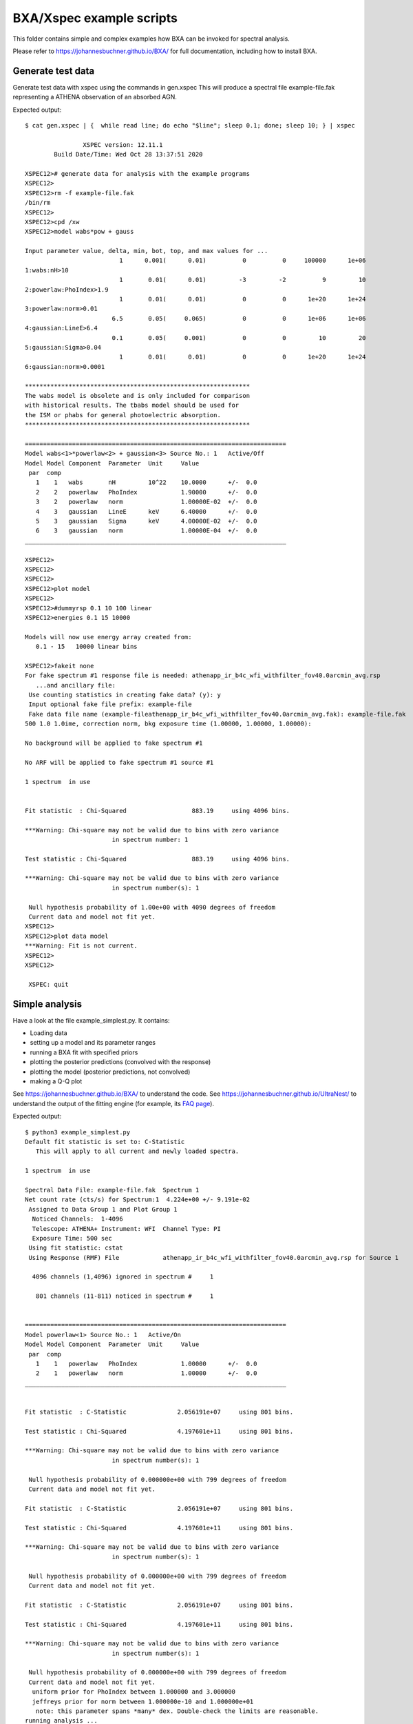 BXA/Xspec example scripts
==========================

This folder contains simple and complex examples
how BXA can be invoked for spectral analysis.

Please refer to https://johannesbuchner.github.io/BXA/
for full documentation, including how to install BXA.


Generate test data
-------------------

Generate test data with xspec using the commands in gen.xspec
This will produce a spectral file example-file.fak
representing a ATHENA observation of an absorbed AGN.

Expected output::

	$ cat gen.xspec | {  while read line; do echo "$line"; sleep 0.1; done; sleep 10; } | xspec

			XSPEC version: 12.11.1
		Build Date/Time: Wed Oct 28 13:37:51 2020

	XSPEC12># generate data for analysis with the example programs
	XSPEC12>
	XSPEC12>rm -f example-file.fak
	/bin/rm
	XSPEC12>
	XSPEC12>cpd /xw
	XSPEC12>model wabs*pow + gauss

	Input parameter value, delta, min, bot, top, and max values for ...
				  1      0.001(      0.01)          0          0     100000      1e+06
	1:wabs:nH>10
				  1       0.01(      0.01)         -3         -2          9         10
	2:powerlaw:PhoIndex>1.9
				  1       0.01(      0.01)          0          0      1e+20      1e+24
	3:powerlaw:norm>0.01
				6.5       0.05(     0.065)          0          0      1e+06      1e+06
	4:gaussian:LineE>6.4
				0.1       0.05(     0.001)          0          0         10         20
	5:gaussian:Sigma>0.04
				  1       0.01(      0.01)          0          0      1e+20      1e+24
	6:gaussian:norm>0.0001

	**************************************************************
	The wabs model is obsolete and is only included for comparison
	with historical results. The tbabs model should be used for
	the ISM or phabs for general photoelectric absorption.
	**************************************************************

	========================================================================
	Model wabs<1>*powerlaw<2> + gaussian<3> Source No.: 1   Active/Off
	Model Model Component  Parameter  Unit     Value
	 par  comp
	   1    1   wabs       nH         10^22    10.0000      +/-  0.0          
	   2    2   powerlaw   PhoIndex            1.90000      +/-  0.0          
	   3    2   powerlaw   norm                1.00000E-02  +/-  0.0          
	   4    3   gaussian   LineE      keV      6.40000      +/-  0.0          
	   5    3   gaussian   Sigma      keV      4.00000E-02  +/-  0.0          
	   6    3   gaussian   norm                1.00000E-04  +/-  0.0          
	________________________________________________________________________

	XSPEC12>
	XSPEC12>
	XSPEC12>
	XSPEC12>plot model
	XSPEC12>
	XSPEC12>#dummyrsp 0.1 10 100 linear
	XSPEC12>energies 0.1 15 10000

	Models will now use energy array created from:
	   0.1 - 15   10000 linear bins

	XSPEC12>fakeit none
	For fake spectrum #1 response file is needed: athenapp_ir_b4c_wfi_withfilter_fov40.0arcmin_avg.rsp
	   ...and ancillary file: 
	 Use counting statistics in creating fake data? (y): y
	 Input optional fake file prefix: example-file
	 Fake data file name (example-fileathenapp_ir_b4c_wfi_withfilter_fov40.0arcmin_avg.fak): example-file.fak
	500 1.0 1.0ime, correction norm, bkg exposure time (1.00000, 1.00000, 1.00000):  

	No background will be applied to fake spectrum #1

	No ARF will be applied to fake spectrum #1 source #1

	1 spectrum  in use
	 

	Fit statistic  : Chi-Squared                  883.19     using 4096 bins.

	***Warning: Chi-square may not be valid due to bins with zero variance
				in spectrum number: 1

	Test statistic : Chi-Squared                  883.19     using 4096 bins.

	***Warning: Chi-square may not be valid due to bins with zero variance
				in spectrum number(s): 1 

	 Null hypothesis probability of 1.00e+00 with 4090 degrees of freedom
	 Current data and model not fit yet.
	XSPEC12>
	XSPEC12>plot data model
	***Warning: Fit is not current.
	XSPEC12>
	XSPEC12>

	 XSPEC: quit


Simple analysis
-----------------

Have a look at the file example_simplest.py. It contains:

* Loading data
* setting up a model and its parameter ranges
* running a BXA fit with specified priors
* plotting the posterior predictions (convolved with the response)
* plotting the model (posterior predictions, not convolved)
* making a Q-Q plot

See https://johannesbuchner.github.io/BXA/ to understand the code.
See https://johannesbuchner.github.io/UltraNest/ to understand the output of the
fitting engine (for example, its `FAQ page <https://johannesbuchner.github.io/UltraNest/issues.html>`_).

Expected output::

	$ python3 example_simplest.py
	Default fit statistic is set to: C-Statistic
	   This will apply to all current and newly loaded spectra.

	1 spectrum  in use
	 
	Spectral Data File: example-file.fak  Spectrum 1
	Net count rate (cts/s) for Spectrum:1  4.224e+00 +/- 9.191e-02
	 Assigned to Data Group 1 and Plot Group 1
	  Noticed Channels:  1-4096
	  Telescope: ATHENA+ Instrument: WFI  Channel Type: PI
	  Exposure Time: 500 sec
	 Using fit statistic: cstat
	 Using Response (RMF) File            athenapp_ir_b4c_wfi_withfilter_fov40.0arcmin_avg.rsp for Source 1

	  4096 channels (1,4096) ignored in spectrum #     1

	   801 channels (11-811) noticed in spectrum #     1


	========================================================================
	Model powerlaw<1> Source No.: 1   Active/On
	Model Model Component  Parameter  Unit     Value
	 par  comp
	   1    1   powerlaw   PhoIndex            1.00000      +/-  0.0          
	   2    1   powerlaw   norm                1.00000      +/-  0.0          
	________________________________________________________________________


	Fit statistic  : C-Statistic              2.056191e+07     using 801 bins.

	Test statistic : Chi-Squared              4.197601e+11     using 801 bins.

	***Warning: Chi-square may not be valid due to bins with zero variance
				in spectrum number(s): 1 

	 Null hypothesis probability of 0.000000e+00 with 799 degrees of freedom
	 Current data and model not fit yet.

	Fit statistic  : C-Statistic              2.056191e+07     using 801 bins.

	Test statistic : Chi-Squared              4.197601e+11     using 801 bins.

	***Warning: Chi-square may not be valid due to bins with zero variance
				in spectrum number(s): 1 

	 Null hypothesis probability of 0.000000e+00 with 799 degrees of freedom
	 Current data and model not fit yet.

	Fit statistic  : C-Statistic              2.056191e+07     using 801 bins.

	Test statistic : Chi-Squared              4.197601e+11     using 801 bins.

	***Warning: Chi-square may not be valid due to bins with zero variance
				in spectrum number(s): 1 

	 Null hypothesis probability of 0.000000e+00 with 799 degrees of freedom
	 Current data and model not fit yet.
	  uniform prior for PhoIndex between 1.000000 and 3.000000 
	  jeffreys prior for norm between 1.000000e-10 and 1.000000e+01 
	   note: this parameter spans *many* dex. Double-check the limits are reasonable.
	running analysis ...
	[ultranest] Resuming from 7774 stored points


	Mono-modal Volume: ~exp(-4.24) * Expected Volume: exp(0.00) Quality: ok

	PhoIndex :      +1.0|*** ****************************** ****************************************************** **************|     +3.0
	log(norm):     -10.0|********************************************************************************************************|     +1.0

	Z=-1199206.7(0.00%) | Like=-1089578.51..-4277.72 [-1.045e+08..-4464] | it/evals=80/9998 eff=inf% N=400 

	Mono-modal Volume: ~exp(-4.24)   Expected Volume: exp(-0.23) Quality: correlation length: 3 (+)

	PhoIndex :      +1.0|********************************** ************* *******************************************************|     +3.0
	log(norm):     -10.0|************************************************************************************  -1.2              |     +1.0

	Z=-24616.1(0.00%) | Like=-24611.37..-4277.72 [-1.045e+08..-4464] | it/evals=160/9998 eff=inf% N=400 0 

	Mono-modal Volume: ~exp(-4.71) * Expected Volume: exp(-0.45) Quality: correlation length: 3 (+)

	PhoIndex :      +1.0|************************************************  ******************************************************|     +3.0
	log(norm):     -10.0|***********************************************************************  -2.6                           |     +1.0

	Z=-24587.0(0.00%) | Like=-24580.29..-4277.72 [-1.045e+08..-4464] | it/evals=240/9998 eff=inf% N=400 

	Mono-modal Volume: ~exp(-5.09) * Expected Volume: exp(-0.67) Quality: correlation length: 3 (+)

	PhoIndex :      +1.0|******************************************** ***  ********************************************** *******|     +3.0
	log(norm):     -10.0|       -8.6  **********************************************************  -2.6                           |     +1.0

	Z=-22026.7(0.00%) | Like=-22012.60..-4249.81 [-1.045e+08..-4464] | it/evals=320/9998 eff=inf% N=400 

	Mono-modal Volume: ~exp(-5.22) * Expected Volume: exp(-0.90) Quality: correlation length: 3 (+)

	PhoIndex :      +1.0|************************************************  ********************************************** *******|     +3.0
	log(norm):     -10.0|                  -7.4  * ********************************************  -2.7                            |     +1.0

	Z=-17640.5(0.00%) | Like=-17606.95..-4249.81 [-1.045e+08..-4464] | it/evals=440/9998 eff=inf% N=400 

	Mono-modal Volume: ~exp(-5.62) * Expected Volume: exp(-1.12) Quality: correlation length: 7 (-)

	PhoIndex :      +1.0|************* *********** *********************************************** ********************** *******|     +3.0
	log(norm):     -10.0|                       -6.9  ****************************************  -2.7                             |     +1.0

	Z=-14906.6(0.00%) | Like=-14871.21..-4107.51 [-1.045e+08..-4464] | it/evals=520/9998 eff=inf% N=400 

	Mono-modal Volume: ~exp(-5.62)   Expected Volume: exp(-1.35) Quality: correlation length: 7 (-)

	PhoIndex :      +1.0|************* ******************************** **************************  ***************** *** *******|     +3.0
	log(norm):     -10.0|                             -6.2  *********************************  -2.8                              |     +1.0

	Z=-12616.7(0.00%) | Like=-12563.04..-4107.51 [-1.045e+08..-4464] | it/evals=600/9998 eff=inf% N=400 

	Mono-modal Volume: ~exp(-5.62)   Expected Volume: exp(-1.57) Quality: correlation length: 138 (+)

	PhoIndex :      +1.0|************************************************************************* ****************** *** *******|     +3.0
	log(norm):     -10.0|                                 -5.8  *****************************  -2.9                              |     +1.0

	Z=-11330.7(0.00%) | Like=-11317.59..-4107.51 [-1.045e+08..-4464] | it/evals=680/9998 eff=inf% N=400 

	Mono-modal Volume: ~exp(-5.62)   Expected Volume: exp(-1.80) Quality: correlation length: 138 (+)

	PhoIndex :      +1.0|************************************************************************* ****** *********** *** **  ** |     +3.0
	log(norm):     -10.0|                                    -5.5  *************************  -3.0                               |     +1.0

	Z=-10142.8(0.00%) | Like=-10104.28..-4012.26 [-1.045e+08..-4464] | it/evals=800/9998 eff=inf% N=400 

	Mono-modal Volume: ~exp(-5.62)   Expected Volume: exp(-2.02) Quality: correlation length: 138 (+)

	PhoIndex :      +1.0|************************************************************************************ **  +2.7           |     +3.0
	log(norm):     -10.0|                                       -5.2  **********************  -3.0                               |     +1.0

	Z=-9350.6(0.00%) | Like=-9340.94..-3999.99 [-1.045e+08..-4464] | it/evals=880/9998 eff=inf% N=400 

	Mono-modal Volume: ~exp(-6.68) * Expected Volume: exp(-2.25) Quality: correlation length: 138 (+)

	PhoIndex :      +1.0|********************************************************** **************** **  +2.5                    |     +3.0
	log(norm):     -10.0|                                        -5.1  ********************  -3.0                                |     +1.0

	Z=-8487.4(0.00%) | Like=-8461.22..-3999.99 [-1.045e+08..-4464] | it/evals=960/9998 eff=inf% N=400 

	Mono-modal Volume: ~exp(-6.68)   Expected Volume: exp(-2.47) Quality: correlation length: 138 (+)

	PhoIndex :      +1.0|*********************************************************************  +2.3                             |     +3.0
	log(norm):     -10.0|                                         -5.0  *******************  -3.1                                |     +1.0

	Z=-7959.8(0.00%) | Like=-7951.14..-3999.99 [-1.045e+08..-4464] | it/evals=1040/9998 eff=inf% N=400 

	Mono-modal Volume: ~exp(-7.09) * Expected Volume: exp(-2.70) Quality: correlation length: 138 (+)

	PhoIndex :      +1.0|*************************************************************  +2.2                                     |     +3.0
	log(norm):     -10.0|                                          -4.8  ******************  -3.1                                |     +1.0

	Z=-7209.9(0.00%) | Like=-7199.17..-3999.99 [-1.045e+08..-4464] | it/evals=1160/9998 eff=inf% N=400 

	Mono-modal Volume: ~exp(-7.09)   Expected Volume: exp(-2.92) Quality: correlation length: 138 (+)

	PhoIndex :      +1.0|******************************************************  +2.0                                            |     +3.0
	log(norm):     -10.0|                                           -4.8  *****************  -3.1                                |     +1.0

	Z=-6843.0(0.00%) | Like=-6831.93..-3999.99 [-1.045e+08..-4464] | it/evals=1240/9998 eff=inf% N=400 

	Mono-modal Volume: ~exp(-7.21) * Expected Volume: exp(-3.15) Quality: correlation length: 138 (+)

	PhoIndex :      +1.0|***********************************************  +1.9                                                   |     +3.0
	log(norm):     -10.0|                                            -4.6  ***************  -3.2                                 |     +1.0

	Z=-6517.4(0.00%) | Like=-6505.49..-3999.99 [-1.045e+08..-4464] | it/evals=1320/9998 eff=inf% N=400 

	Mono-modal Volume: ~exp(-7.54) * Expected Volume: exp(-3.37) Quality: correlation length: 138 (+)

	PhoIndex :      +1.0|************************************** **  +1.8                                                         |     +3.0
	log(norm):     -10.0|                                             -4.5  **************  -3.2                                 |     +1.0

	Z=-6154.0(0.00%) | Like=-6136.17..-3999.99 [-1.045e+08..-4464] | it/evals=1400/9998 eff=inf% N=400 

	Mono-modal Volume: ~exp(-7.58) * Expected Volume: exp(-3.60) Quality: correlation length: 138 (+)

	PhoIndex :      +1.0|***********************************  +1.7                                                               |     +3.0
	log(norm):     -10.0|                                              -4.5  *************  -3.2                                 |     +1.0

	Z=-5713.5(0.00%) | Like=-5698.34..-3999.99 [-1.045e+08..-4464] | it/evals=1520/9998 eff=inf% N=400 

	Mono-modal Volume: ~exp(-7.92) * Expected Volume: exp(-3.82) Quality: correlation length: 138 (+)

	PhoIndex :      +1.0|******************************  +1.6                                                                    |     +3.0
	log(norm):     -10.0|                                               -4.4  ***********  -3.2                                  |     +1.0

	Z=-5453.8(0.00%) | Like=-5443.82..-3999.99 [-1.045e+08..-4464] | it/evals=1600/9998 eff=inf% N=400 

	Mono-modal Volume: ~exp(-8.29) * Expected Volume: exp(-4.05) Quality: correlation length: 138 (+)

	PhoIndex :      +1.0|***************************  +1.5                                                                       |     +3.0
	log(norm):     -10.0|                                               -4.3  ***********  -3.3                                  |     +1.0

	Z=-5295.9(0.00%) | Like=-5281.78..-3999.99 [-1.045e+08..-4464] | it/evals=1680/9998 eff=inf% N=400 

	Mono-modal Volume: ~exp(-8.58) * Expected Volume: exp(-4.27) Quality: correlation length: 138 (+)

	PhoIndex :      +1.0|***********************  +1.4                                                                           |     +3.0
	log(norm):     -10.0|                                                -4.2  **********  -3.3                                  |     +1.0

	Z=-5133.1(0.00%) | Like=-5122.61..-3999.99 [-1.045e+08..-4464] | it/evals=1760/9998 eff=inf% N=400 

	Mono-modal Volume: ~exp(-8.79) * Expected Volume: exp(-4.50) Quality: correlation length: 138 (+)

	PhoIndex :      +1.0|********************  +1.4                                                                              |     +3.0
	log(norm):     -10.0|                                                -4.2  *********  -3.3                                   |     +1.0

	Z=-4910.3(0.00%) | Like=-4894.69..-3999.99 [-1.045e+08..-4464] | it/evals=1880/9998 eff=inf% N=400 

	Mono-modal Volume: ~exp(-8.80) * Expected Volume: exp(-4.73) Quality: correlation length: 138 (+)

	PhoIndex :      +1.0|******************  +1.3                                                                                |     +3.0
	log(norm):     -10.0|                                                -4.2  *********  -3.4                                   |     +1.0

	Z=-4782.5(0.00%) | Like=-4771.37..-3982.36 [-1.045e+08..-4464] | it/evals=1960/9998 eff=inf% N=400 

	Mono-modal Volume: ~exp(-9.33) * Expected Volume: exp(-4.95) Quality: correlation length: 138 (+)

	PhoIndex :      +1.0|**************  +1.3                                                                                    |     +3.0
	log(norm):     -10.0|                                                 -4.1  ********  -3.4                                   |     +1.0

	Z=-4690.9(0.00%) | Like=-4678.74..-3982.36 [-1.045e+08..-4464] | it/evals=2040/9998 eff=inf% N=400 

	Mono-modal Volume: ~exp(-9.54) * Expected Volume: exp(-5.18) Quality: correlation length: 138 (+)

	PhoIndex :      +1.0|*************  +1.2                                                                                     |     +3.0
	log(norm):     -10.0|                                                 -4.1  ********  -3.4                                   |     +1.0

	Z=-4598.9(0.00%) | Like=-4587.54..-3982.36 [-1.045e+08..-4464] | it/evals=2120/9998 eff=inf% N=400 

	Mono-modal Volume: ~exp(-9.54)   Expected Volume: exp(-5.40) Quality: correlation length: 138 (+)

	PhoIndex :      +1.0|***********  +1.2                                                                                       |     +3.0
	log(norm):     -10.0|                                                  -4.0  *******  -3.4                                   |     +1.0

	Z=-4478.7(0.00%) | Like=-4467.91..-3982.36 [-1.045e+08..-4464] | it/evals=2240/9998 eff=inf% N=400 

	Mono-modal Volume: ~exp(-9.58) * Expected Volume: exp(-5.63) Quality: correlation length: 138 (+)

	PhoIndex :      +1.0|**********  +1.2                                                                                        |     +3.0
	log(norm):     -10.0|                                                  -4.0  *******  -3.4                                   |     +1.0

	Z=-4432.4(0.00%) | Like=-4421.72..-3982.36 [-4463.5054..-3989.7397] | it/evals=2320/9998 eff=inf% N=400 

	Mono-modal Volume: ~exp(-10.06) * Expected Volume: exp(-5.85) Quality: correlation length: 138 (+)

	PhoIndex :      +1.0|*********  +1.2                                                                                         |     +3.0
	log(norm):     -10.0|                                                  -4.0  ******  -3.5                                    |     +1.0

	Z=-4377.0(0.00%) | Like=-4364.58..-3982.36 [-4463.5054..-3989.7397] | it/evals=2400/9998 eff=inf% N=400 

	Mono-modal Volume: ~exp(-10.36) * Expected Volume: exp(-6.08) Quality: correlation length: 138 (+)

	PhoIndex :      +1.0|********  +1.1                                                                                          |     +3.0
	log(norm):     -10.0|                                                  -4.0  ******  -3.5                                    |     +1.0

	Z=-4331.8(0.00%) | Like=-4320.15..-3982.36 [-4463.5054..-3989.7397] | it/evals=2480/9998 eff=inf% N=400 

	Mono-modal Volume: ~exp(-10.82) * Expected Volume: exp(-6.30) Quality: correlation length: 138 (+)

	PhoIndex :      +1.0|*******  +1.1                                                                                           |     +3.0
	log(norm):     -10.0|                                                   -4.0  *****  -3.5                                    |     +1.0

	Z=-4264.1(0.00%) | Like=-4252.21..-3982.36 [-4463.5054..-3989.7397] | it/evals=2600/9998 eff=inf% N=400 

	Mono-modal Volume: ~exp(-10.88) * Expected Volume: exp(-6.53) Quality: correlation length: 138 (+)

	PhoIndex :      +1.0|******  +1.1                                                                                            |     +3.0
	log(norm):     -10.0|                                                   -3.9  *****  -3.5                                    |     +1.0

	Z=-4229.5(0.00%) | Like=-4216.96..-3982.36 [-4463.5054..-3989.7397] | it/evals=2680/9998 eff=inf% N=400 

	Mono-modal Volume: ~exp(-10.92) * Expected Volume: exp(-6.75) Quality: correlation length: 138 (+)

	PhoIndex :      +1.0|*****  +1.1                                                                                             |     +3.0
	log(norm):     -10.0|                                                   -3.9  *****  -3.5                                    |     +1.0

	Z=-4201.7(0.00%) | Like=-4190.06..-3982.36 [-4463.5054..-3989.7397] | it/evals=2760/9998 eff=inf% N=400 

	Mono-modal Volume: ~exp(-10.92)   Expected Volume: exp(-6.98) Quality: correlation length: 138 (+)

	PhoIndex :      +1.0|****  +1.1                                                                                              |     +3.0
	log(norm):     -10.0|                                                   -3.9  *****  -3.5                                    |     +1.0

	Z=-4177.4(0.00%) | Like=-4165.39..-3982.36 [-4463.5054..-3989.7397] | it/evals=2840/9998 eff=inf% N=400 

	Mono-modal Volume: ~exp(-11.42) * Expected Volume: exp(-7.20) Quality: correlation length: 138 (+)

	PhoIndex :      +1.0|****  +1.1                                                                                              |     +3.0
	log(norm):     -10.0|                                                   -3.9  *****  -3.5                                    |     +1.0

	Z=-4142.2(0.00%) | Like=-4130.12..-3982.36 [-4463.5054..-3989.7397] | it/evals=2960/9998 eff=inf% N=400 

	Mono-modal Volume: ~exp(-11.72) * Expected Volume: exp(-7.43) Quality: correlation length: 138 (+)

	PhoIndex :      +1.0|***  +1.1                                                                                               |     +3.0
	log(norm):     -10.0|                                                    -3.9  ***  -3.6                                     |     +1.0

	Z=-4125.2(0.00%) | Like=-4113.40..-3982.36 [-4463.5054..-3989.7397] | it/evals=3040/9998 eff=inf% N=400 

	Mono-modal Volume: ~exp(-11.72)   Expected Volume: exp(-7.65) Quality: correlation length: 138 (+)

	PhoIndex :     +1.00|***  +1.05                                                                                              |    +3.00
	log(norm):     -10.0|                                                    -3.9  ***  -3.6                                     |     +1.0

	Z=-4112.5(0.00%) | Like=-4100.48..-3982.36 [-4463.5054..-3989.7397] | it/evals=3120/9998 eff=inf% N=400 

	Mono-modal Volume: ~exp(-12.20) * Expected Volume: exp(-7.88) Quality: correlation length: 138 (+)

	PhoIndex :     +1.00|***  +1.04                                                                                              |    +3.00
	log(norm):     -10.0|                                                    -3.8  ***  -3.6                                     |     +1.0

	Z=-4097.9(0.00%) | Like=-4085.71..-3982.36 [-4463.5054..-3989.7397] | it/evals=3200/9998 eff=inf% N=400 

	Mono-modal Volume: ~exp(-12.47) * Expected Volume: exp(-8.10) Quality: correlation length: 138 (+)

	PhoIndex :     +1.00|**  +1.04                                                                                               |    +3.00
	log(norm):     -10.0|                                                    -3.8  ***  -3.6                                     |     +1.0

	Z=-4081.3(0.00%) | Like=-4068.97..-3982.36 [-4463.5054..-3989.7397] | it/evals=3320/9998 eff=inf% N=400 

	Mono-modal Volume: ~exp(-12.74) * Expected Volume: exp(-8.33) Quality: correlation length: 138 (+)

	PhoIndex :     +1.00|**  +1.03                                                                                               |    +3.00
	log(norm):     -10.0|                                                    -3.8  ***  -3.6                                     |     +1.0

	Z=-4071.5(0.00%) | Like=-4059.19..-3982.36 [-4463.5054..-3989.7397] | it/evals=3400/9998 eff=inf% N=400 

	Mono-modal Volume: ~exp(-12.74)   Expected Volume: exp(-8.55) Quality: correlation length: 138 (+)

	PhoIndex :     +1.00|**  +1.03                                                                                               |    +3.00
	log(norm):     -10.0|                                                    -3.8  ***  -3.6                                     |     +1.0

	Z=-4062.5(0.00%) | Like=-4049.76..-3982.36 [-4463.5054..-3989.7397] | it/evals=3480/9998 eff=inf% N=400 

	Mono-modal Volume: ~exp(-12.97) * Expected Volume: exp(-8.78) Quality: correlation length: 138 (+)

	PhoIndex :     +1.00|**  +1.03                                                                                               |    +3.00
	log(norm):     -10.0|                                                    -3.8  ***  -3.6                                     |     +1.0

	Z=-4054.7(0.00%) | Like=-4041.98..-3982.36 [-4463.5054..-3989.7397] | it/evals=3560/9998 eff=inf% N=400 

	Mono-modal Volume: ~exp(-13.07) * Expected Volume: exp(-9.00) Quality: correlation length: 138 (+)

	PhoIndex :     +1.00|**  +1.02                                                                                               |    +3.00
	log(norm):     -10.0|                                                    -3.8  ***  -3.6                                     |     +1.0

	Z=-4043.3(0.00%) | Like=-4030.59..-3982.36 [-4463.5054..-3989.7397] | it/evals=3680/9998 eff=inf% N=400 

	Mono-modal Volume: ~exp(-13.62) * Expected Volume: exp(-9.23) Quality: correlation length: 138 (+)

	PhoIndex :     +1.00|*  +1.02                                                                                                |    +3.00
	log(norm):     -10.0|                                                    -3.8  ***  -3.6                                     |     +1.0

	Z=-4037.6(0.00%) | Like=-4024.95..-3982.36 [-4463.5054..-3989.7397] | it/evals=3760/9998 eff=inf% N=400 

	Mono-modal Volume: ~exp(-13.62)   Expected Volume: exp(-9.45) Quality: correlation length: 138 (+)

	PhoIndex :     +1.00|*  +1.02                                                                                                |    +3.00
	log(norm):     -10.0|                                                    -3.8  ***  -3.6                                     |     +1.0

	Z=-4032.7(0.00%) | Like=-4019.72..-3982.36 [-4463.5054..-3989.7397] | it/evals=3840/9998 eff=inf% N=400 

	Mono-modal Volume: ~exp(-13.63) * Expected Volume: exp(-9.68) Quality: correlation length: 138 (+)

	PhoIndex :     +1.00|*  +1.01                                                                                                |    +3.00
	log(norm):     -10.0|                                                    -3.8  ***  -3.6                                     |     +1.0

	Z=-4028.1(0.00%) | Like=-4015.04..-3982.36 [-4463.5054..-3989.7397] | it/evals=3920/9998 eff=inf% N=400 

	Mono-modal Volume: ~exp(-13.63)   Expected Volume: exp(-9.90) Quality: correlation length: 138 (+)

	PhoIndex :     +1.00|*  +1.01                                                                                                |    +3.00
	log(norm):     -10.0|                                                    -3.8  ***  -3.6                                     |     +1.0

	Z=-4022.3(0.00%) | Like=-4009.63..-3982.36 [-4463.5054..-3989.7397] | it/evals=4040/9998 eff=inf% N=400 

	Mono-modal Volume: ~exp(-13.67) * Expected Volume: exp(-10.13) Quality: correlation length: 138 (+)

	PhoIndex :     +1.00|*  +1.01                                                                                                |    +3.00
	log(norm):     -10.0|                                                    -3.8  ***  -3.6                                     |     +1.0

	Z=-4019.7(0.00%) | Like=-4006.75..-3982.05 [-4463.5054..-3989.7397] | it/evals=4120/9998 eff=inf% N=400 

	Mono-modal Volume: ~exp(-14.60) * Expected Volume: exp(-10.35) Quality: correlation length: 138 (+)

	PhoIndex :    +1.000|*  +1.009                                                                                               |   +3.000
	log(norm):     -10.0|                                                    -3.8  ***  -3.6                                     |     +1.0

	Z=-4016.5(0.00%) | Like=-4003.14..-3982.05 [-4463.5054..-3989.7397] | it/evals=4200/9998 eff=inf% N=400 

	Mono-modal Volume: ~exp(-14.60)   Expected Volume: exp(-10.58) Quality: correlation length: 138 (+)

	PhoIndex :    +0.000|                          +1.000  *  +1.008                                                             |   +3.000
	log(norm):     -10.0|                                                    -3.8  ***  -3.6                                     |     +1.0

	Z=-4013.9(0.00%) | Like=-4000.81..-3982.05 [-4463.5054..-3989.7397] | it/evals=4280/9998 eff=inf% N=400 

	Mono-modal Volume: ~exp(-14.90) * Expected Volume: exp(-10.80) Quality: correlation length: 138 (+)

	PhoIndex :    +0.000|                          +1.000  *  +1.007                                                             |   +3.000
	log(norm):     -10.0|                                                     -3.8  **  -3.7                                     |     +1.0

	Z=-4010.9(0.00%) | Like=-3997.63..-3982.05 [-4463.5054..-3989.7397] | it/evals=4400/9998 eff=inf% N=400 

	Mono-modal Volume: ~exp(-14.90)   Expected Volume: exp(-11.02) Quality: correlation length: 138 (+)

	PhoIndex :    +0.000|                          +1.000  *  +1.006                                                             |   +3.000
	log(norm):     -10.0|                                                     -3.8  *  -3.7                                      |     +1.0

	Z=-4009.0(0.00%) | Like=-3995.58..-3982.00 [-4463.5054..-3989.7397] | it/evals=4480/9998 eff=inf% N=400 

	Mono-modal Volume: ~exp(-14.98) * Expected Volume: exp(-11.25) Quality: correlation length: 138 (+)

	PhoIndex :    +0.000|                          +1.000  *  +1.005                                                             |   +3.000
	log(norm):     -10.0|                                                     -3.8  *  -3.7                                      |     +1.0

	Z=-4007.3(0.00%) | Like=-3993.83..-3982.00 [-4463.5054..-3989.7397] | it/evals=4560/9998 eff=inf% N=400 

	Mono-modal Volume: ~exp(-15.52) * Expected Volume: exp(-11.47) Quality: ok

	PhoIndex :    +0.000|                          +1.000  *  +1.005                                                             |   +3.000
	log(norm):    -10.00|                                                    -3.75  *  -3.66                                     |    +1.00

	Z=-4005.9(0.01%) | Like=-3992.38..-3982.00 [-4463.5054..-3989.7397] | it/evals=4640/9998 eff=inf% N=400 

	Mono-modal Volume: ~exp(-15.64) * Expected Volume: exp(-11.70) Quality: ok

	PhoIndex :    +0.000|                          +1.000  *  +1.004                                                             |   +3.000
	log(norm):    -10.00|                                                    -3.75  *  -3.66                                     |    +1.00

	Z=-4004.1(0.05%) | Like=-3990.42..-3982.00 [-4463.5054..-3989.7397] | it/evals=4760/9998 eff=inf% N=400 

	Mono-modal Volume: ~exp(-15.87) * Expected Volume: exp(-11.92) Quality: ok

	PhoIndex :    +1.000|*  +1.003                                                                                               |   +3.000
	log(norm):    -10.00|                                                    -3.74  *  -3.67                                     |    +1.00

	Z=-4003.0(0.15%) | Like=-3989.36..-3982.00 [-3989.7372..-3985.9702] | it/evals=4840/9998 eff=inf% N=400 

	Mono-modal Volume: ~exp(-15.98) * Expected Volume: exp(-12.15) Quality: ok

	PhoIndex :    +1.000|*  +1.003                                                                                               |   +3.000
	log(norm):    -10.00|                                                    -3.74  *  -3.67                                     |    +1.00

	Z=-4002.1(0.36%) | Like=-3988.45..-3981.72 [-3989.7372..-3985.9702] | it/evals=4920/9998 eff=inf% N=400 

	Mono-modal Volume: ~exp(-15.98)   Expected Volume: exp(-12.37) Quality: ok

	PhoIndex :    +1.000|*  +1.003                                                                                               |   +3.000
	log(norm):    -10.00|                                                    -3.74  *  -3.67                                     |    +1.00

	Z=-4001.4(0.77%) | Like=-3987.64..-3981.72 [-3989.7372..-3985.9702] | it/evals=5000/9998 eff=inf% N=400 

	Mono-modal Volume: ~exp(-15.98)   Expected Volume: exp(-12.60) Quality: ok

	PhoIndex :    +1.000|*  +1.002                                                                                               |   +3.000
	log(norm):    -10.00|                                                    -3.74  *  -3.67                                     |    +1.00

	Z=-4000.4(2.08%) | Like=-3986.43..-3981.72 [-3989.7372..-3985.9702] | it/evals=5120/9998 eff=inf% N=400 

	Mono-modal Volume: ~exp(-16.80) * Expected Volume: exp(-12.82) Quality: ok

	PhoIndex :    +1.000|*  +1.002                                                                                               |   +3.000
	log(norm):    -10.00|                                                    -3.73  *  -3.68                                     |    +1.00

	Z=-3999.8(3.77%) | Like=-3985.82..-3981.72 [-3985.9603..-3984.9917] | it/evals=5200/9998 eff=inf% N=400 

	Mono-modal Volume: ~exp(-17.13) * Expected Volume: exp(-13.05) Quality: ok

	PhoIndex :    +0.000|                          +1.000  *  +1.002                                                             |   +3.000
	log(norm):    -10.00|                                                    -3.73  *  -3.68                                     |    +1.00

	Z=-3999.3(6.15%) | Like=-3985.22..-3981.72 [-3985.9603..-3984.9917] | it/evals=5280/9998 eff=inf% N=400 

	Mono-modal Volume: ~exp(-17.48) * Expected Volume: exp(-13.27) Quality: ok

	PhoIndex :    +0.000|                          +1.000  *  +1.001                                                             |   +3.000
	log(norm):    -10.00|                                                    -3.73  *  -3.68                                     |    +1.00

	Z=-3998.9(9.69%) | Like=-3984.76..-3981.72 [-3984.9915..-3984.7164] | it/evals=5360/9998 eff=inf% N=400 

	Mono-modal Volume: ~exp(-17.48)   Expected Volume: exp(-13.50) Quality: ok

	PhoIndex :    +0.000|                          +1.000  *  +1.001                                                             |   +3.000
	log(norm):    -10.00|                                                    -3.73  *  -3.68                                     |    +1.00

	Z=-3998.3(15.99%) | Like=-3984.18..-3981.72 [-3984.1771..-3984.1735]*| it/evals=5480/9998 eff=inf% N=400 

	Mono-modal Volume: ~exp(-17.96) * Expected Volume: exp(-13.72) Quality: ok

	PhoIndex :   +0.0000|                         +1.0000  *  +1.0009                                                            |  +3.0000
	log(norm):    -10.00|                                                    -3.72  *  -3.68                                     |    +1.00

	Z=-3998.0(21.62%) | Like=-3983.83..-3981.72 [-3983.8254..-3983.8241]*| it/evals=5560/9998 eff=inf% N=400 

	Mono-modal Volume: ~exp(-18.00) * Expected Volume: exp(-13.95) Quality: ok

	PhoIndex :   +0.0000|                         +1.0000  *  +1.0008                                                            |  +3.0000
	log(norm):    -10.00|                                                    -3.72  *  -3.69                                     |    +1.00

	Z=-3997.8(27.36%) | Like=-3983.57..-3981.72 [-3983.5739..-3983.5731]*| it/evals=5640/9998 eff=inf% N=400 

	Mono-modal Volume: ~exp(-18.00)   Expected Volume: exp(-14.17) Quality: ok

	PhoIndex :   +0.0000|                         +1.0000  *  +1.0007                                                            |  +3.0000
	log(norm):    -10.00|                                                    -3.72  *  -3.69                                     |    +1.00

	Z=-3997.6(33.46%) | Like=-3983.34..-3981.72 [-3983.3412..-3983.3404]*| it/evals=5720/9998 eff=inf% N=400 

	Mono-modal Volume: ~exp(-18.30) * Expected Volume: exp(-14.40) Quality: ok

	PhoIndex :   +0.0000|                         +1.0000  *  +1.0006                                                            |  +3.0000
	log(norm):    -10.00|                                                    -3.72  *  -3.69                                     |    +1.00

	Z=-3997.3(43.09%) | Like=-3983.05..-3981.72 [-3983.0510..-3983.0499]*| it/evals=5840/9998 eff=inf% N=400 

	Mono-modal Volume: ~exp(-18.60) * Expected Volume: exp(-14.62) Quality: ok

	PhoIndex :   +0.0000|                         +1.0000  *  +1.0005                                                            |  +3.0000
	log(norm):    -10.00|                                                    -3.72  *  -3.69                                     |    +1.00

	Z=-3997.2(49.39%) | Like=-3982.88..-3981.72 [-3982.8831..-3982.8826]*| it/evals=5920/9998 eff=inf% N=400 

	Mono-modal Volume: ~exp(-18.60)   Expected Volume: exp(-14.85) Quality: ok

	PhoIndex :   +0.0000|                         +1.0000  *  +1.0004                                                            |  +3.0000
	log(norm):    -10.00|                                                    -3.72  *  -3.69                                     |    +1.00

	Z=-3997.1(55.26%) | Like=-3982.73..-3981.72 [-3982.7344..-3982.7238]*| it/evals=6000/9998 eff=inf% N=400 

	Mono-modal Volume: ~exp(-19.34) * Expected Volume: exp(-15.07) Quality: ok

	PhoIndex :   +0.0000|                         +1.0000  *  +1.0004                                                            |  +3.0000
	log(norm):    -10.00|                                                    -3.72  *  -3.69                                     |    +1.00

	Z=-3997.0(60.47%) | Like=-3982.61..-3981.72 [-3982.6099..-3982.6089]*| it/evals=6080/9998 eff=inf% N=400 

	Mono-modal Volume: ~exp(-19.41) * Expected Volume: exp(-15.30) Quality: ok

	PhoIndex :   +0.0000|                         +1.0000  *  +1.0003                                                            |  +3.0000
	log(norm):    -10.00|                                                    -3.72  *  -3.69                                     |    +1.00

	Z=-3996.9(67.93%) | Like=-3982.43..-3981.71 [-3982.4345..-3982.4335]*| it/evals=6200/9998 eff=inf% N=400 

	Mono-modal Volume: ~exp(-19.41)   Expected Volume: exp(-15.52) Quality: ok

	PhoIndex :   +0.0000|                         +1.0000  *  +1.0003                                                            |  +3.0000
	log(norm):    -10.00|                                                    -3.72  *  -3.69                                     |    +1.00

	Z=-3996.8(72.46%) | Like=-3982.35..-3981.71 [-3982.3491..-3982.3480]*| it/evals=6280/9998 eff=inf% N=400 

	Mono-modal Volume: ~exp(-19.41)   Expected Volume: exp(-15.75) Quality: ok

	PhoIndex :   +0.0000|                         +1.0000  *  +1.0002                                                            |  +3.0000
	log(norm):    -10.00|                                                    -3.71  *  -3.69                                     |    +1.00

	Z=-3996.8(76.31%) | Like=-3982.26..-3981.71 [-3982.2620..-3982.2615]*| it/evals=6360/9998 eff=inf% N=400 

	Mono-modal Volume: ~exp(-20.34) * Expected Volume: exp(-15.97) Quality: ok

	PhoIndex :   +0.0000|                         +1.0000  *  +1.0002                                                            |  +3.0000
	log(norm):    -10.00|                                                    -3.71  *  -3.70                                     |    +1.00

	Z=-3996.7(79.83%) | Like=-3982.19..-3981.71 [-3982.1899..-3982.1896]*| it/evals=6440/9998 eff=inf% N=400 

	Mono-modal Volume: ~exp(-20.34)   Expected Volume: exp(-16.20) Quality: ok

	PhoIndex :   +0.0000|                         +1.0000  *  +1.0002                                                            |  +3.0000
	log(norm):    -10.00|                                                    -3.71  *  -3.70                                     |    +1.00

	Z=-3996.7(84.18%) | Like=-3982.10..-3981.71 [-3982.0967..-3982.0964]*| it/evals=6560/9998 eff=inf% N=400 

	Mono-modal Volume: ~exp(-20.85) * Expected Volume: exp(-16.42) Quality: correlation length: 1913 (+)

	PhoIndex :   +0.0000|                         +1.0000  *  +1.0002                                                            |  +3.0000
	log(norm):    -10.00|                                                    -3.71  *  -3.70                                     |    +1.00

	Z=-3996.6(86.72%) | Like=-3982.05..-3981.71 [-3982.0485..-3982.0484]*| it/evals=6640/9998 eff=inf% N=400 

	Mono-modal Volume: ~exp(-20.85)   Expected Volume: exp(-16.65) Quality: correlation length: 1913 (+)

	PhoIndex :   +0.0000|                         +1.0000  *  +1.0001                                                            |  +3.0000
	log(norm):    -10.00|                                                    -3.71  *  -3.70                                     |    +1.00

	Z=-3996.6(88.86%) | Like=-3982.01..-3981.71 [-3982.0075..-3982.0073]*| it/evals=6720/9998 eff=inf% N=400 

	Mono-modal Volume: ~exp(-20.98) * Expected Volume: exp(-16.87) Quality: correlation length: 1913 (+)

	PhoIndex :   +0.0000|                         +1.0000  *  +1.0001                                                            |  +3.0000
	log(norm):    -10.00|                                                    -3.71  *  -3.70                                     |    +1.00

	Z=-3996.6(90.64%) | Like=-3981.97..-3981.71 [-3981.9691..-3981.9688]*| it/evals=6800/9998 eff=inf% N=400 

	Mono-modal Volume: ~exp(-21.09) * Expected Volume: exp(-17.10) Quality: correlation length: 1913 (+)

	PhoIndex :  +0.00000|                        +1.00000  *  +1.00010                                                           | +3.00000
	log(norm):    -10.00|                                                    -3.71  *  -3.70                                     |    +1.00

	Z=-3996.6(92.87%) | Like=-3981.92..-3981.71 [-3981.9174..-3981.9172]*| it/evals=6920/9998 eff=inf% N=400 

	Mono-modal Volume: ~exp(-21.35) * Expected Volume: exp(-17.32) Quality: correlation length: 1913 (+)

	PhoIndex :  +0.00000|                        +1.00000  *  +1.00008                                                           | +3.00000
	log(norm):    -10.00|                                                    -3.71  *  -3.70                                     |    +1.00

	Z=-3996.5(94.07%) | Like=-3981.89..-3981.70 [-3981.8892..-3981.8890]*| it/evals=7000/9998 eff=inf% N=400 

	Mono-modal Volume: ~exp(-21.35)   Expected Volume: exp(-17.55) Quality: correlation length: 1913 (+)

	PhoIndex :  +0.00000|                        +1.00000  *  +1.00007                                                           | +3.00000
	log(norm):    -10.00|                                                    -3.71  *  -3.70                                     |    +1.00

	Z=-3996.5(95.08%) | Like=-3981.86..-3981.70 [-3981.8634..-3981.8630]*| it/evals=7080/9998 eff=inf% N=400 

	Mono-modal Volume: ~exp(-22.00) * Expected Volume: exp(-17.77) Quality: correlation length: 1913 (+)

	PhoIndex :  +0.00000|                        +1.00000  *  +1.00006                                                           | +3.00000
	log(norm):    -10.00|                                                    -3.71  *  -3.70                                     |    +1.00

	Z=-3996.5(95.92%) | Like=-3981.84..-3981.70 [-3981.8409..-3981.8407]*| it/evals=7160/9998 eff=inf% N=400 

	Mono-modal Volume: ~exp(-22.05) * Expected Volume: exp(-18.00) Quality: correlation length: 1913 (+)

	PhoIndex :  +0.00000|                        +1.00000  *  +1.00005                                                           | +3.00000
	log(norm):   -10.000|                                                   -3.709  *  -3.699                                    |   +1.000

	Z=-3996.5(96.93%) | Like=-3981.81..-3981.70 [-3981.8147..-3981.8146]*| it/evals=7280/9998 eff=inf% N=400 

	Mono-modal Volume: ~exp(-22.35) * Expected Volume: exp(-18.23) Quality: correlation length: 1913 (+)

	PhoIndex :  +0.00000|                        +1.00000  *  +1.00004                                                           | +3.00000
	log(norm):   -10.000|                                                   -3.709  *  -3.700                                    |   +1.000

	[ultranest] Explored until L=-4e+03  981.70 [-3981.7988..-3981.7987]*| it/evals=7360/9998 eff=inf% N=400 
	[ultranest] Likelihood function evaluations: 9998
	[ultranest] Writing samples and results to disk ...
	[ultranest] Writing samples and results to disk ... done
	[ultranest]   logZ = -3996 +- 0.1528
	[ultranest] Posterior uncertainty strategy is satisfied (KL: 0.46+-0.08 nat, need <0.50 nat)
	[ultranest] Evidency uncertainty strategy is satisfied (dlogz=0.39, need <0.5)
	[ultranest]   logZ error budget: single: 0.18 bs:0.15 tail:0.02 total:0.15 required:<0.50
	[ultranest] done iterating.

	logZ = -3996.484 +- 0.389
	  single instance: logZ = -3996.484 +- 0.183
	  bootstrapped   : logZ = -3996.490 +- 0.389
	  tail           : logZ = +- 0.024
	insert order U test : converged: False correlation: 3.0 iterations

		PhoIndex            1.00038 +- 0.00038
		log(norm)           -3.7043 +- 0.0094
	running analysis ... done!
	creating plot of posterior predictions against data ...
	100%|████████████████████████████████████████████████████████████████████████████████████████████████| 100/100 [00:00<00:00, 107.90it/s]
	binning for plot...
	100%|█████████████████████████████████████████████████████████████████████████████████████████████████| 100/100 [00:01<00:00, 85.53it/s]
	saving plot...
	creating plot of posterior predictions ...
	100%|████████████████████████████████████████████████████████████████████████████████████████████████| 100/100 [00:00<00:00, 117.24it/s]
	saving plot...
	creating quantile-quantile plot ...
	saving plot...


Output files::

	$ find simplest/
	simplest/
	simplest/debug.log
	simplest/convolved_posterior.pdf
	simplest/chain.fits
	simplest/plots
	simplest/plots/corner.pdf
	simplest/plots/trace.pdf
	simplest/plots/run.pdf
	simplest/unconvolved_posterior.pdf
	simplest/info
	simplest/info/post_summary.csv
	simplest/info/results.json
	simplest/qq_model_deviations.pdf
	simplest/results
	simplest/results/points.hdf5
	simplest/extra
	simplest/chains
	simplest/chains/run.txt
	simplest/chains/weighted_post_untransformed.txt
	simplest/chains/equal_weighted_post.txt
	simplest/chains/weighted_post.txt

"simplest/" is the `outputfiles_basename` defined in the script.

The most important files are:

* plots/corner.pdf: plot of the parameter constraints and uncertainties and their correlations
* unconvolved_posterior.pdf : the model itself
* convolved_posterior.pdf : the model and the data convolved through the response. Red means the data are poorly fitted by this model.
* qq_model_deviations.pdf : Q-Q plot
* info/results.json: summary of all parameters, their uncertainties and estimated lnZ
* info/post_summary.csv: summary of all parameters and their uncertainties as CSV
* chains/equal_weighted_post.txt: contains posterior samples: each row is a model parameter vector. You can iterate through these, set up the model in pyxspec, and then do something with it (compute fluxes and luminosities, for example).

Other examples
---------------

Please explore this folder for other demo scripts.
